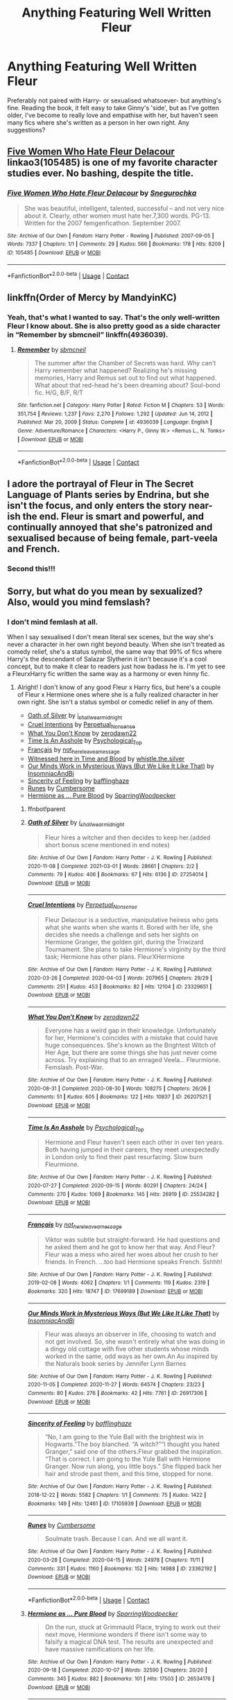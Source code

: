 #+TITLE: Anything Featuring Well Written Fleur

* Anything Featuring Well Written Fleur
:PROPERTIES:
:Author: jadiejj
:Score: 6
:DateUnix: 1615711396.0
:DateShort: 2021-Mar-14
:FlairText: Request
:END:
Preferably not paired with Harry- or sexualised whatsoever- but anything's fine. Reading the book, it felt easy to take Ginny's 'side', but as I've gotten older, I've become to really love and empathise with her, but haven't seen many fics where she's written as a person in her own right. Any suggestions?


** [[https://www.archiveofourown.org/works/105485][Five Women Who Hate Fleur Delacour]] linkao3(105485) is one of my favorite character studies ever. No bashing, despite the title.
:PROPERTIES:
:Author: siderumincaelo
:Score: 4
:DateUnix: 1615753848.0
:DateShort: 2021-Mar-15
:END:

*** [[https://archiveofourown.org/works/105485][*/Five Women Who Hate Fleur Delacour/*]] by [[https://www.archiveofourown.org/users/Snegurochka/pseuds/Snegurochka][/Snegurochka/]]

#+begin_quote
  She was beautiful, intelligent, talented, successful -- and not very nice about it. Clearly, other women must hate her.7,300 words. PG-13. Written for the 2007 femgenficathon. September 2007.
#+end_quote

^{/Site/:} ^{Archive} ^{of} ^{Our} ^{Own} ^{*|*} ^{/Fandom/:} ^{Harry} ^{Potter} ^{-} ^{Rowling} ^{*|*} ^{/Published/:} ^{2007-09-05} ^{*|*} ^{/Words/:} ^{7337} ^{*|*} ^{/Chapters/:} ^{1/1} ^{*|*} ^{/Comments/:} ^{29} ^{*|*} ^{/Kudos/:} ^{566} ^{*|*} ^{/Bookmarks/:} ^{178} ^{*|*} ^{/Hits/:} ^{8209} ^{*|*} ^{/ID/:} ^{105485} ^{*|*} ^{/Download/:} ^{[[https://archiveofourown.org/downloads/105485/Five%20Women%20Who%20Hate.epub?updated_at=1607356943][EPUB]]} ^{or} ^{[[https://archiveofourown.org/downloads/105485/Five%20Women%20Who%20Hate.mobi?updated_at=1607356943][MOBI]]}

--------------

*FanfictionBot*^{2.0.0-beta} | [[https://github.com/FanfictionBot/reddit-ffn-bot/wiki/Usage][Usage]] | [[https://www.reddit.com/message/compose?to=tusing][Contact]]
:PROPERTIES:
:Author: FanfictionBot
:Score: 1
:DateUnix: 1615753867.0
:DateShort: 2021-Mar-15
:END:


** linkffn(Order of Mercy by MandyinKC)
:PROPERTIES:
:Author: Bleepbloopbotz2
:Score: 6
:DateUnix: 1615711717.0
:DateShort: 2021-Mar-14
:END:

*** Yeah, that's what I wanted to say. That's the only well-written Fleur I know about. She is also pretty good as a side character in “Remember by sbmcneil” linkffn(4936039).
:PROPERTIES:
:Author: ceplma
:Score: 0
:DateUnix: 1615728709.0
:DateShort: 2021-Mar-14
:END:

**** [[https://www.fanfiction.net/s/4936039/1/][*/Remember/*]] by [[https://www.fanfiction.net/u/1816754/sbmcneil][/sbmcneil/]]

#+begin_quote
  The summer after the Chamber of Secrets was hard. Why can't Harry remember what happened? Realizing he's missing memories, Harry and Remus set out to find out what happened. What about that red-head he's been dreaming about? Soul-bond fic. H/G, B/F, R/T
#+end_quote

^{/Site/:} ^{fanfiction.net} ^{*|*} ^{/Category/:} ^{Harry} ^{Potter} ^{*|*} ^{/Rated/:} ^{Fiction} ^{M} ^{*|*} ^{/Chapters/:} ^{53} ^{*|*} ^{/Words/:} ^{351,754} ^{*|*} ^{/Reviews/:} ^{1,237} ^{*|*} ^{/Favs/:} ^{2,270} ^{*|*} ^{/Follows/:} ^{1,292} ^{*|*} ^{/Updated/:} ^{Jun} ^{14,} ^{2012} ^{*|*} ^{/Published/:} ^{Mar} ^{20,} ^{2009} ^{*|*} ^{/Status/:} ^{Complete} ^{*|*} ^{/id/:} ^{4936039} ^{*|*} ^{/Language/:} ^{English} ^{*|*} ^{/Genre/:} ^{Adventure/Romance} ^{*|*} ^{/Characters/:} ^{<Harry} ^{P.,} ^{Ginny} ^{W.>} ^{<Remus} ^{L.,} ^{N.} ^{Tonks>} ^{*|*} ^{/Download/:} ^{[[http://www.ff2ebook.com/old/ffn-bot/index.php?id=4936039&source=ff&filetype=epub][EPUB]]} ^{or} ^{[[http://www.ff2ebook.com/old/ffn-bot/index.php?id=4936039&source=ff&filetype=mobi][MOBI]]}

--------------

*FanfictionBot*^{2.0.0-beta} | [[https://github.com/FanfictionBot/reddit-ffn-bot/wiki/Usage][Usage]] | [[https://www.reddit.com/message/compose?to=tusing][Contact]]
:PROPERTIES:
:Author: FanfictionBot
:Score: 2
:DateUnix: 1615728731.0
:DateShort: 2021-Mar-14
:END:


** I adore the portrayal of Fleur in The Secret Language of Plants series by Endrina, but she isn't the focus, and only enters the story near-ish the end. Fleur is smart and powerful, and continually annoyed that she's patronized and sexualised because of being female, part-veela and French.
:PROPERTIES:
:Author: jacdot
:Score: 3
:DateUnix: 1615719643.0
:DateShort: 2021-Mar-14
:END:

*** Second this!!!
:PROPERTIES:
:Author: vengefulmanatee
:Score: 3
:DateUnix: 1615720844.0
:DateShort: 2021-Mar-14
:END:


** Sorry, but what do you mean by sexualized? Also, would you mind femslash?
:PROPERTIES:
:Author: BlueThePineapple
:Score: 1
:DateUnix: 1615718121.0
:DateShort: 2021-Mar-14
:END:

*** I don't mind femlash at all.

When I say sexualised I don't mean literal sex scenes, but the way she's never a character in her own right beyond beauty. When she isn't treated as comedy relief, she's a status symbol, the same way that 99% of fics where Harry's the descendant of Salazar Slytherin it isn't because it's a cool concept, but to make it clear to readers just how badass he is. I'm yet to see a FleurxHarry fic written the same way as a harmony or even hinny fic.
:PROPERTIES:
:Author: jadiejj
:Score: 2
:DateUnix: 1615725036.0
:DateShort: 2021-Mar-14
:END:

**** Alright! I don't know of any good Fleur x Harry fics, but here's a couple of Fleur x Hermione ones where she is a fully realized character in her own right. She isn't a status symbol or comedic relief in any of them.

- [[https://archiveofourown.org/works/27254014][Oath of Silver]] by [[https://archiveofourown.org/users/i_shall_wear_midnight/pseuds/i_shall_wear_midnight][i_shall_wear_midnight]]
- [[https://archiveofourown.org/works/23329651][Cruel Intentions]] by [[https://archiveofourown.org/users/Perpetual_Nonsense/pseuds/Perpetual_Nonsense][Perpetual_Nonsense]]
- [[https://archiveofourown.org/works/26207521][What You Don't Know]] by [[https://archiveofourown.org/users/zerodawn22/pseuds/zerodawn22][zerodawn22]]
- [[https://archiveofourown.org/works/25534282][Time Is An Asshole]] by [[https://archiveofourown.org/users/Psychological_Top/pseuds/Psychological_Top][Psychological_Top]]
- [[https://archiveofourown.org/works/17699189][Français]] by [[https://archiveofourown.org/users/not_here_leave_a_message/pseuds/not_here_leave_a_message][not_here_leave_a_message]]
- [[https://www.fanfiction.net/s/7559031/1/Witnessed-here-in-Time-and-Blood][Witnessed here in Time and Blood]] by [[https://www.fanfiction.net/u/3422304/whistle-the-silver][whistle.the.silver]]
- [[https://archiveofourown.org/works/26917306][Our Minds Work in Mysterious Ways (But We Like It Like That)]] by [[https://archiveofourown.org/users/InsomniacAndBi/pseuds/InsomniacAndBi][InsomniacAndBi]]
- [[https://archiveofourown.org/works/17105939][Sincerity of Feeling]] by [[https://archiveofourown.org/users/bafflinghaze/pseuds/bafflinghaze][bafflinghaze]]
- [[https://archiveofourown.org/works/23362192][Runes]] by [[https://archiveofourown.org/users/Cumbersome/pseuds/Cumbersome][Cumbersome]]
- [[https://archiveofourown.org/works/26534176][Hermione as ... Pure Blood]] by [[https://archiveofourown.org/users/SparringWoodpecker/pseuds/SparringWoodpecker][SparringWoodpecker]]
:PROPERTIES:
:Author: BlueThePineapple
:Score: 1
:DateUnix: 1615750319.0
:DateShort: 2021-Mar-14
:END:

***** ffnbot!parent
:PROPERTIES:
:Author: BlueThePineapple
:Score: 1
:DateUnix: 1615750339.0
:DateShort: 2021-Mar-14
:END:


***** [[https://archiveofourown.org/works/27254014][*/Oath of Silver/*]] by [[https://www.archiveofourown.org/users/i_shall_wear_midnight/pseuds/i_shall_wear_midnight][/i_shall_wear_midnight/]]

#+begin_quote
  Fleur hires a witcher and then decides to keep her.(added short bonus scene mentioned in end notes)
#+end_quote

^{/Site/:} ^{Archive} ^{of} ^{Our} ^{Own} ^{*|*} ^{/Fandom/:} ^{Harry} ^{Potter} ^{-} ^{J.} ^{K.} ^{Rowling} ^{*|*} ^{/Published/:} ^{2020-11-08} ^{*|*} ^{/Completed/:} ^{2021-03-01} ^{*|*} ^{/Words/:} ^{28661} ^{*|*} ^{/Chapters/:} ^{2/2} ^{*|*} ^{/Comments/:} ^{79} ^{*|*} ^{/Kudos/:} ^{406} ^{*|*} ^{/Bookmarks/:} ^{67} ^{*|*} ^{/Hits/:} ^{6136} ^{*|*} ^{/ID/:} ^{27254014} ^{*|*} ^{/Download/:} ^{[[https://archiveofourown.org/downloads/27254014/Oath%20of%20Silver.epub?updated_at=1615125374][EPUB]]} ^{or} ^{[[https://archiveofourown.org/downloads/27254014/Oath%20of%20Silver.mobi?updated_at=1615125374][MOBI]]}

--------------

[[https://archiveofourown.org/works/23329651][*/Cruel Intentions/*]] by [[https://www.archiveofourown.org/users/Perpetual_Nonsense/pseuds/Perpetual_Nonsense][/Perpetual_Nonsense/]]

#+begin_quote
  Fleur Delacour is a seductive, manipulative heiress who gets what she wants when she wants it. Bored with her life, she decides she needs a challenge and sets her sights on Hermione Granger, the golden girl, during the Triwizard Tournament. She plans to take Hermione's virginity by the third task; Hermione has other plans. FleurXHermione
#+end_quote

^{/Site/:} ^{Archive} ^{of} ^{Our} ^{Own} ^{*|*} ^{/Fandom/:} ^{Harry} ^{Potter} ^{-} ^{J.} ^{K.} ^{Rowling} ^{*|*} ^{/Published/:} ^{2020-03-26} ^{*|*} ^{/Completed/:} ^{2020-04-03} ^{*|*} ^{/Words/:} ^{207965} ^{*|*} ^{/Chapters/:} ^{29/29} ^{*|*} ^{/Comments/:} ^{251} ^{*|*} ^{/Kudos/:} ^{453} ^{*|*} ^{/Bookmarks/:} ^{82} ^{*|*} ^{/Hits/:} ^{12104} ^{*|*} ^{/ID/:} ^{23329651} ^{*|*} ^{/Download/:} ^{[[https://archiveofourown.org/downloads/23329651/Cruel%20Intentions.epub?updated_at=1596056809][EPUB]]} ^{or} ^{[[https://archiveofourown.org/downloads/23329651/Cruel%20Intentions.mobi?updated_at=1596056809][MOBI]]}

--------------

[[https://archiveofourown.org/works/26207521][*/What You Don't Know/*]] by [[https://www.archiveofourown.org/users/zerodawn22/pseuds/zerodawn22][/zerodawn22/]]

#+begin_quote
  Everyone has a weird gap in their knowledge. Unfortunately for her, Hermione's coincides with a mistake that could have huge consequences. She's known as the Brightest Witch of Her Age, but there are some things she has just never come across. Try explaining that to an enraged Veela... Fleurmione. Femslash. Post-War.
#+end_quote

^{/Site/:} ^{Archive} ^{of} ^{Our} ^{Own} ^{*|*} ^{/Fandom/:} ^{Harry} ^{Potter} ^{-} ^{J.} ^{K.} ^{Rowling} ^{*|*} ^{/Published/:} ^{2020-08-31} ^{*|*} ^{/Completed/:} ^{2020-08-30} ^{*|*} ^{/Words/:} ^{108275} ^{*|*} ^{/Chapters/:} ^{26/26} ^{*|*} ^{/Comments/:} ^{51} ^{*|*} ^{/Kudos/:} ^{605} ^{*|*} ^{/Bookmarks/:} ^{122} ^{*|*} ^{/Hits/:} ^{10837} ^{*|*} ^{/ID/:} ^{26207521} ^{*|*} ^{/Download/:} ^{[[https://archiveofourown.org/downloads/26207521/What%20You%20Dont%20Know.epub?updated_at=1606339737][EPUB]]} ^{or} ^{[[https://archiveofourown.org/downloads/26207521/What%20You%20Dont%20Know.mobi?updated_at=1606339737][MOBI]]}

--------------

[[https://archiveofourown.org/works/25534282][*/Time Is An Asshole/*]] by [[https://www.archiveofourown.org/users/Psychological_Top/pseuds/Psychological_Top][/Psychological_Top/]]

#+begin_quote
  Hermione and Fleur haven't seen each other in over ten years. Both having jumped in their careers, they meet unexpectedly in London only to find their past resurfacing. Slow burn Fleurmione.
#+end_quote

^{/Site/:} ^{Archive} ^{of} ^{Our} ^{Own} ^{*|*} ^{/Fandom/:} ^{Harry} ^{Potter} ^{-} ^{J.} ^{K.} ^{Rowling} ^{*|*} ^{/Published/:} ^{2020-07-27} ^{*|*} ^{/Completed/:} ^{2020-09-15} ^{*|*} ^{/Words/:} ^{80291} ^{*|*} ^{/Chapters/:} ^{24/24} ^{*|*} ^{/Comments/:} ^{270} ^{*|*} ^{/Kudos/:} ^{1069} ^{*|*} ^{/Bookmarks/:} ^{145} ^{*|*} ^{/Hits/:} ^{26919} ^{*|*} ^{/ID/:} ^{25534282} ^{*|*} ^{/Download/:} ^{[[https://archiveofourown.org/downloads/25534282/Time%20Is%20An%20Asshole.epub?updated_at=1610120231][EPUB]]} ^{or} ^{[[https://archiveofourown.org/downloads/25534282/Time%20Is%20An%20Asshole.mobi?updated_at=1610120231][MOBI]]}

--------------

[[https://archiveofourown.org/works/17699189][*/Français/*]] by [[https://www.archiveofourown.org/users/not_here_leave_a_message/pseuds/not_here_leave_a_message][/not_here_leave_a_message/]]

#+begin_quote
  Viktor was subtle but straight-forward. He had questions and he asked them and he got to know her that way. And Fleur?Fleur was a mess who aired her woes about her crush to her friends. In French. ...too bad Hermione speaks French. Sshhh!
#+end_quote

^{/Site/:} ^{Archive} ^{of} ^{Our} ^{Own} ^{*|*} ^{/Fandom/:} ^{Harry} ^{Potter} ^{-} ^{J.} ^{K.} ^{Rowling} ^{*|*} ^{/Published/:} ^{2019-02-08} ^{*|*} ^{/Words/:} ^{4062} ^{*|*} ^{/Chapters/:} ^{1/1} ^{*|*} ^{/Comments/:} ^{119} ^{*|*} ^{/Kudos/:} ^{2319} ^{*|*} ^{/Bookmarks/:} ^{320} ^{*|*} ^{/Hits/:} ^{18747} ^{*|*} ^{/ID/:} ^{17699189} ^{*|*} ^{/Download/:} ^{[[https://archiveofourown.org/downloads/17699189/Francais.epub?updated_at=1609952641][EPUB]]} ^{or} ^{[[https://archiveofourown.org/downloads/17699189/Francais.mobi?updated_at=1609952641][MOBI]]}

--------------

[[https://archiveofourown.org/works/26917306][*/Our Minds Work in Mysterious Ways (But We Like It Like That)/*]] by [[https://www.archiveofourown.org/users/InsomniacAndBi/pseuds/InsomniacAndBi][/InsomniacAndBi/]]

#+begin_quote
  Fleur was always an observer in life, choosing to watch and not get involved. So, she wasn't entirely what she was doing in a dingy old cottage with five other students whose minds worked in the same, odd ways as her own.An Au inspired by the Naturals book series by Jennifer Lynn Barnes
#+end_quote

^{/Site/:} ^{Archive} ^{of} ^{Our} ^{Own} ^{*|*} ^{/Fandom/:} ^{Harry} ^{Potter} ^{-} ^{J.} ^{K.} ^{Rowling} ^{*|*} ^{/Published/:} ^{2020-11-05} ^{*|*} ^{/Completed/:} ^{2020-11-27} ^{*|*} ^{/Words/:} ^{64574} ^{*|*} ^{/Chapters/:} ^{23/23} ^{*|*} ^{/Comments/:} ^{80} ^{*|*} ^{/Kudos/:} ^{276} ^{*|*} ^{/Bookmarks/:} ^{42} ^{*|*} ^{/Hits/:} ^{7761} ^{*|*} ^{/ID/:} ^{26917306} ^{*|*} ^{/Download/:} ^{[[https://archiveofourown.org/downloads/26917306/Our%20Minds%20Work%20in.epub?updated_at=1606498267][EPUB]]} ^{or} ^{[[https://archiveofourown.org/downloads/26917306/Our%20Minds%20Work%20in.mobi?updated_at=1606498267][MOBI]]}

--------------

[[https://archiveofourown.org/works/17105939][*/Sincerity of Feeling/*]] by [[https://www.archiveofourown.org/users/bafflinghaze/pseuds/bafflinghaze][/bafflinghaze/]]

#+begin_quote
  “No, I am going to the Yule Ball with the brightest wix in Hogwarts.”The boy blanched. “A witch?”“I thought you hated Granger,” said one of the others.Fleur grabbed the inspiration. “That is correct. I am going to the Yule Ball with Hermione Granger. Now run along, you little boys.” She flipped back her hair and strode past them, and this time, stopped for none.
#+end_quote

^{/Site/:} ^{Archive} ^{of} ^{Our} ^{Own} ^{*|*} ^{/Fandom/:} ^{Harry} ^{Potter} ^{-} ^{J.} ^{K.} ^{Rowling} ^{*|*} ^{/Published/:} ^{2018-12-22} ^{*|*} ^{/Words/:} ^{5582} ^{*|*} ^{/Chapters/:} ^{1/1} ^{*|*} ^{/Comments/:} ^{75} ^{*|*} ^{/Kudos/:} ^{1422} ^{*|*} ^{/Bookmarks/:} ^{149} ^{*|*} ^{/Hits/:} ^{12461} ^{*|*} ^{/ID/:} ^{17105939} ^{*|*} ^{/Download/:} ^{[[https://archiveofourown.org/downloads/17105939/Sincerity%20of%20Feeling.epub?updated_at=1548413675][EPUB]]} ^{or} ^{[[https://archiveofourown.org/downloads/17105939/Sincerity%20of%20Feeling.mobi?updated_at=1548413675][MOBI]]}

--------------

[[https://archiveofourown.org/works/23362192][*/Runes/*]] by [[https://www.archiveofourown.org/users/Cumbersome/pseuds/Cumbersome][/Cumbersome/]]

#+begin_quote
  Soulmate trash. Because I can. And we all want it.
#+end_quote

^{/Site/:} ^{Archive} ^{of} ^{Our} ^{Own} ^{*|*} ^{/Fandom/:} ^{Harry} ^{Potter} ^{-} ^{J.} ^{K.} ^{Rowling} ^{*|*} ^{/Published/:} ^{2020-03-28} ^{*|*} ^{/Completed/:} ^{2020-04-15} ^{*|*} ^{/Words/:} ^{24978} ^{*|*} ^{/Chapters/:} ^{11/11} ^{*|*} ^{/Comments/:} ^{331} ^{*|*} ^{/Kudos/:} ^{1160} ^{*|*} ^{/Bookmarks/:} ^{152} ^{*|*} ^{/Hits/:} ^{14988} ^{*|*} ^{/ID/:} ^{23362192} ^{*|*} ^{/Download/:} ^{[[https://archiveofourown.org/downloads/23362192/Runes.epub?updated_at=1596027335][EPUB]]} ^{or} ^{[[https://archiveofourown.org/downloads/23362192/Runes.mobi?updated_at=1596027335][MOBI]]}

--------------

*FanfictionBot*^{2.0.0-beta} | [[https://github.com/FanfictionBot/reddit-ffn-bot/wiki/Usage][Usage]] | [[https://www.reddit.com/message/compose?to=tusing][Contact]]
:PROPERTIES:
:Author: FanfictionBot
:Score: 1
:DateUnix: 1615750376.0
:DateShort: 2021-Mar-14
:END:


***** [[https://archiveofourown.org/works/26534176][*/Hermione as ... Pure Blood/*]] by [[https://www.archiveofourown.org/users/SparringWoodpecker/pseuds/SparringWoodpecker][/SparringWoodpecker/]]

#+begin_quote
  On the run, stuck at Grimmauld Place, trying to work out their next move, Hermione wonders if there isn't some way to falsify a magical DNA test. The results are unexpected and have massive ramifications on her life.
#+end_quote

^{/Site/:} ^{Archive} ^{of} ^{Our} ^{Own} ^{*|*} ^{/Fandom/:} ^{Harry} ^{Potter} ^{-} ^{J.} ^{K.} ^{Rowling} ^{*|*} ^{/Published/:} ^{2020-09-18} ^{*|*} ^{/Completed/:} ^{2020-10-07} ^{*|*} ^{/Words/:} ^{32590} ^{*|*} ^{/Chapters/:} ^{20/20} ^{*|*} ^{/Comments/:} ^{345} ^{*|*} ^{/Kudos/:} ^{882} ^{*|*} ^{/Bookmarks/:} ^{101} ^{*|*} ^{/Hits/:} ^{17503} ^{*|*} ^{/ID/:} ^{26534176} ^{*|*} ^{/Download/:} ^{[[https://archiveofourown.org/downloads/26534176/Hermione%20as%20Pure%20Blood.epub?updated_at=1602110528][EPUB]]} ^{or} ^{[[https://archiveofourown.org/downloads/26534176/Hermione%20as%20Pure%20Blood.mobi?updated_at=1602110528][MOBI]]}

--------------

[[https://www.fanfiction.net/s/7559031/1/][*/Witnessed here in Time and Blood/*]] by [[https://www.fanfiction.net/u/3422304/whistle-the-silver][/whistle.the.silver/]]

#+begin_quote
  When Shell Cottage receives a motley group, Fleur and Bill do their best to ensure their safety. In the weeks that follow, wounds are healed and plans are concocted. Fleur and Hermione find themselves coming to a new understanding of one another.
#+end_quote

^{/Site/:} ^{fanfiction.net} ^{*|*} ^{/Category/:} ^{Harry} ^{Potter} ^{*|*} ^{/Rated/:} ^{Fiction} ^{M} ^{*|*} ^{/Chapters/:} ^{18} ^{*|*} ^{/Words/:} ^{190,609} ^{*|*} ^{/Reviews/:} ^{511} ^{*|*} ^{/Favs/:} ^{1,078} ^{*|*} ^{/Follows/:} ^{495} ^{*|*} ^{/Updated/:} ^{Mar} ^{23,} ^{2013} ^{*|*} ^{/Published/:} ^{Nov} ^{17,} ^{2011} ^{*|*} ^{/Status/:} ^{Complete} ^{*|*} ^{/id/:} ^{7559031} ^{*|*} ^{/Language/:} ^{English} ^{*|*} ^{/Genre/:} ^{Adventure/Romance} ^{*|*} ^{/Characters/:} ^{Hermione} ^{G.,} ^{Fleur} ^{D.} ^{*|*} ^{/Download/:} ^{[[http://www.ff2ebook.com/old/ffn-bot/index.php?id=7559031&source=ff&filetype=epub][EPUB]]} ^{or} ^{[[http://www.ff2ebook.com/old/ffn-bot/index.php?id=7559031&source=ff&filetype=mobi][MOBI]]}

--------------

*FanfictionBot*^{2.0.0-beta} | [[https://github.com/FanfictionBot/reddit-ffn-bot/wiki/Usage][Usage]] | [[https://www.reddit.com/message/compose?to=tusing][Contact]]
:PROPERTIES:
:Author: FanfictionBot
:Score: 1
:DateUnix: 1615750389.0
:DateShort: 2021-Mar-14
:END:
